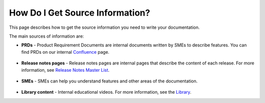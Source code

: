 .. _getting_information:

***********************
How Do I Get Source Information?
***********************
This page describes how to get the source information you need to write your documentation.

The main sources of information are:

* **PRDs** - Product Requirement Documents are internal documents written by SMEs to describe features. You can find PRDs on our internal `Confluence <https://sqream.atlassian.net/wiki/home>`_ page.

     ::

* **Release notes pages** - Release notes pages are internal pages that describe the content of each release. For more information, see `Release Notes Master List <https://sqream.atlassian.net/wiki/spaces/DOC/pages/9928723/Release+Notes>`_.

     ::

* **SMEs** - SMEs can help you understand features and other areas of the documentation.

     ::

* **Library content** - Internal educational videos. For more information, see the `Library <https://drive.google.com/drive/folders/1o2Fd08Cg8TmrSUk1GKojvQcg2g1gpvBq>`_.